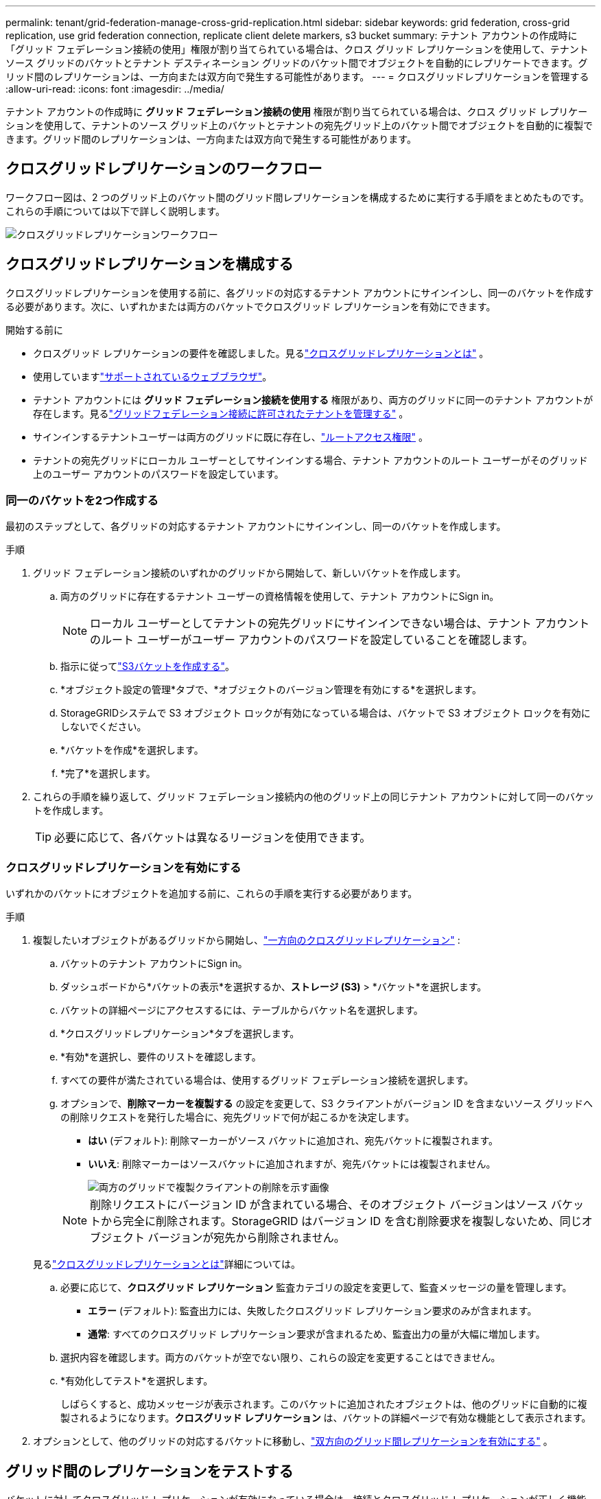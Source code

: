 ---
permalink: tenant/grid-federation-manage-cross-grid-replication.html 
sidebar: sidebar 
keywords: grid federation, cross-grid replication, use grid federation connection, replicate client delete markers, s3 bucket 
summary: テナント アカウントの作成時に「グリッド フェデレーション接続の使用」権限が割り当てられている場合は、クロス グリッド レプリケーションを使用して、テナント ソース グリッドのバケットとテナント デスティネーション グリッドのバケット間でオブジェクトを自動的にレプリケートできます。グリッド間のレプリケーションは、一方向または双方向で発生する可能性があります。 
---
= クロスグリッドレプリケーションを管理する
:allow-uri-read: 
:icons: font
:imagesdir: ../media/


[role="lead"]
テナント アカウントの作成時に *グリッド フェデレーション接続の使用* 権限が割り当てられている場合は、クロス グリッド レプリケーションを使用して、テナントのソース グリッド上のバケットとテナントの宛先グリッド上のバケット間でオブジェクトを自動的に複製できます。グリッド間のレプリケーションは、一方向または双方向で発生する可能性があります。



== クロスグリッドレプリケーションのワークフロー

ワークフロー図は、2 つのグリッド上のバケット間のグリッド間レプリケーションを構成するために実行する手順をまとめたものです。これらの手順については以下で詳しく説明します。

image::../media/grid-federation-cgr-workflow.png[クロスグリッドレプリケーションワークフロー]



== クロスグリッドレプリケーションを構成する

クロスグリッドレプリケーションを使用する前に、各グリッドの対応するテナント アカウントにサインインし、同一のバケットを作成する必要があります。次に、いずれかまたは両方のバケットでクロスグリッド レプリケーションを有効にできます。

.開始する前に
* クロスグリッド レプリケーションの要件を確認しました。見るlink:../admin/grid-federation-what-is-cross-grid-replication.html["クロスグリッドレプリケーションとは"] 。
* 使用していますlink:../admin/web-browser-requirements.html["サポートされているウェブブラウザ"]。
* テナント アカウントには *グリッド フェデレーション接続を使用する* 権限があり、両方のグリッドに同一のテナント アカウントが存在します。見るlink:../admin/grid-federation-manage-tenants.html["グリッドフェデレーション接続に許可されたテナントを管理する"] 。
* サインインするテナントユーザーは両方のグリッドに既に存在し、link:tenant-management-permissions.html["ルートアクセス権限"] 。
* テナントの宛先グリッドにローカル ユーザーとしてサインインする場合、テナント アカウントのルート ユーザーがそのグリッド上のユーザー アカウントのパスワードを設定しています。




=== 同一のバケットを2つ作成する

最初のステップとして、各グリッドの対応するテナント アカウントにサインインし、同一のバケットを作成します。

.手順
. グリッド フェデレーション接続のいずれかのグリッドから開始して、新しいバケットを作成します。
+
.. 両方のグリッドに存在するテナント ユーザーの資格情報を使用して、テナント アカウントにSign in。
+

NOTE: ローカル ユーザーとしてテナントの宛先グリッドにサインインできない場合は、テナント アカウントのルート ユーザーがユーザー アカウントのパスワードを設定していることを確認します。

.. 指示に従ってlink:creating-s3-bucket.html["S3バケットを作成する"]。
.. *オブジェクト設定の管理*タブで、*オブジェクトのバージョン管理を有効にする*を選択します。
.. StorageGRIDシステムで S3 オブジェクト ロックが有効になっている場合は、バケットで S3 オブジェクト ロックを有効にしないでください。
.. *バケットを作成*を選択します。
.. *完了*を選択します。


. これらの手順を繰り返して、グリッド フェデレーション接続内の他のグリッド上の同じテナント アカウントに対して同一のバケットを作成します。
+

TIP: 必要に応じて、各バケットは異なるリージョンを使用できます。





=== クロスグリッドレプリケーションを有効にする

いずれかのバケットにオブジェクトを追加する前に、これらの手順を実行する必要があります。

.手順
. 複製したいオブジェクトがあるグリッドから開始し、link:../admin/grid-federation-what-is-cross-grid-replication.html["一方向のクロスグリッドレプリケーション"] :
+
.. バケットのテナント アカウントにSign in。
.. ダッシュボードから*バケットの表示*を選択するか、*ストレージ (S3)* > *バケット*を選択します。
.. バケットの詳細ページにアクセスするには、テーブルからバケット名を選択します。
.. *クロスグリッドレプリケーション*タブを選択します。
.. *有効*を選択し、要件のリストを確認します。
.. すべての要件が満たされている場合は、使用するグリッド フェデレーション接続を選択します。
.. オプションで、*削除マーカーを複製する* の設定を変更して、S3 クライアントがバージョン ID を含まないソース グリッドへの削除リクエストを発行した場合に、宛先グリッドで何が起こるかを決定します。
+
*** *はい* (デフォルト): 削除マーカーがソース バケットに追加され、宛先バケットに複製されます。
*** *いいえ*: 削除マーカーはソースバケットに追加されますが、宛先バケットには複製されません。
+
image::../media/grid-federation-cross-grid-replication-client-deletes.png[両方のグリッドで複製クライアントの削除を示す画像]

+

NOTE: 削除リクエストにバージョン ID が含まれている場合、そのオブジェクト バージョンはソース バケットから完全に削除されます。StorageGRID はバージョン ID を含む削除要求を複製しないため、同じオブジェクト バージョンが宛先から削除されません。

+
見るlink:../admin/grid-federation-what-is-cross-grid-replication.html["クロスグリッドレプリケーションとは"]詳細については。



.. 必要に応じて、*クロスグリッド レプリケーション* 監査カテゴリの設定を変更して、監査メッセージの量を管理します。
+
*** *エラー* (デフォルト): 監査出力には、失敗したクロスグリッド レプリケーション要求のみが含まれます。
*** *通常*: すべてのクロスグリッド レプリケーション要求が含まれるため、監査出力の量が大幅に増加します。


.. 選択内容を確認します。両方のバケットが空でない限り、これらの設定を変更することはできません。
.. *有効化してテスト*を選択します。
+
しばらくすると、成功メッセージが表示されます。このバケットに追加されたオブジェクトは、他のグリッドに自動的に複製されるようになります。*クロスグリッド レプリケーション* は、バケットの詳細ページで有効な機能として表示されます。



. オプションとして、他のグリッドの対応するバケットに移動し、link:../admin/grid-federation-what-is-cross-grid-replication.html["双方向のグリッド間レプリケーションを有効にする"] 。




== グリッド間のレプリケーションをテストする

バケットに対してクロスグリッド レプリケーションが有効になっている場合は、接続とクロスグリッド レプリケーションが正しく機能していること、およびソース バケットと宛先バケットがすべての要件を満たしていること (たとえば、バージョン管理がまだ有効になっていること) を確認する必要がある場合があります。

.開始する前に
* 使用していますlink:../admin/web-browser-requirements.html["サポートされているウェブブラウザ"]。
* あなたは、link:tenant-management-permissions.html["ルートアクセス権限"] 。


.手順
. バケットのテナント アカウントにSign in。
. ダッシュボードから*バケットの表示*を選択するか、*ストレージ (S3)* > *バケット*を選択します。
. バケットの詳細ページにアクセスするには、テーブルからバケット名を選択します。
. *クロスグリッドレプリケーション*タブを選択します。
. *テスト接続*を選択します。
+
接続が正常な場合は、成功バナーが表示されます。それ以外の場合はエラー メッセージが表示され、グリッド管理者はそのメッセージを使用して問題を解決できます。詳細については、 link:../admin/grid-federation-troubleshoot.html["グリッドフェデレーションエラーのトラブルシューティング"] 。

. クロスグリッド レプリケーションが双方向で実行されるように構成されている場合は、他のグリッドの対応するバケットに移動し、[テスト接続] を選択して、クロスグリッド レプリケーションが反対方向で動作していることを確認します。




== クロスグリッドレプリケーションを無効にする

オブジェクトを他のグリッドにコピーする必要がなくなった場合は、グリッド間のレプリケーションを完全に停止できます。

クロスグリッド レプリケーションを無効にする前に、次の点に注意してください。

* グリッド間のレプリケーションを無効にしても、グリッド間ですでにコピーされているオブジェクトは削除されません。例えば、 `my-bucket`グリッド1にコピーされた `my-bucket`グリッド 2 のバケットのクロスグリッド レプリケーションを無効にしても、そのバケットのクロスグリッド レプリケーションは削除されません。これらのオブジェクトを削除する場合は、手動で削除する必要があります。
* 各バケットに対してクロスグリッド レプリケーションが有効になっている場合 (つまり、双方向でレプリケーションが行われる場合)、いずれかまたは両方のバケットに対してクロスグリッド レプリケーションを無効にすることができます。たとえば、オブジェクトの複製を無効にしたい場合、 `my-bucket`グリッド1から `my-bucket`グリッド2では、 `my-bucket`グリッド2から `my-bucket`グリッド1上。
* グリッド フェデレーション接続を使用するためのテナントの権限を削除する前に、クロス グリッド レプリケーションを無効にする必要があります。見るlink:../admin/grid-federation-manage-tenants.html["許可されたテナントを管理する"] 。
* オブジェクトを含むバケットのクロスグリッド レプリケーションを無効にすると、ソース バケットと宛先バケットの両方からすべてのオブジェクトを削除しない限り、クロスグリッド レプリケーションを再度有効にすることはできません。
+

CAUTION: 両方のバケットが空でない限り、レプリケーションを再度有効にすることはできません。



.開始する前に
* 使用していますlink:../admin/web-browser-requirements.html["サポートされているウェブブラウザ"]。
* あなたは、link:tenant-management-permissions.html["ルートアクセス権限"] 。


.手順
. 複製する必要がなくなったオブジェクトを含むグリッドから開始して、バケットのグリッド間レプリケーションを停止します。
+
.. バケットのテナント アカウントにSign in。
.. ダッシュボードから*バケットの表示*を選択するか、*ストレージ (S3)* > *バケット*を選択します。
.. バケットの詳細ページにアクセスするには、テーブルからバケット名を選択します。
.. *クロスグリッドレプリケーション*タブを選択します。
.. *レプリケーションを無効にする*を選択します。
.. このバケットのクロスグリッド レプリケーションを無効にする場合は、テキスト ボックスに「*はい*」と入力し、「*無効*」を選択します。
+
しばらくすると、成功メッセージが表示されます。このバケットに追加された新しいオブジェクトは、他のグリッドに自動的に複製できなくなります。  *クロスグリッド レプリケーション* は、バケット ページで有効な機能として表示されなくなりました。



. クロスグリッド レプリケーションが双方向で実行されるように構成されている場合は、他のグリッド上の対応するバケットに移動し、反対方向のクロスグリッド レプリケーションを停止します。

